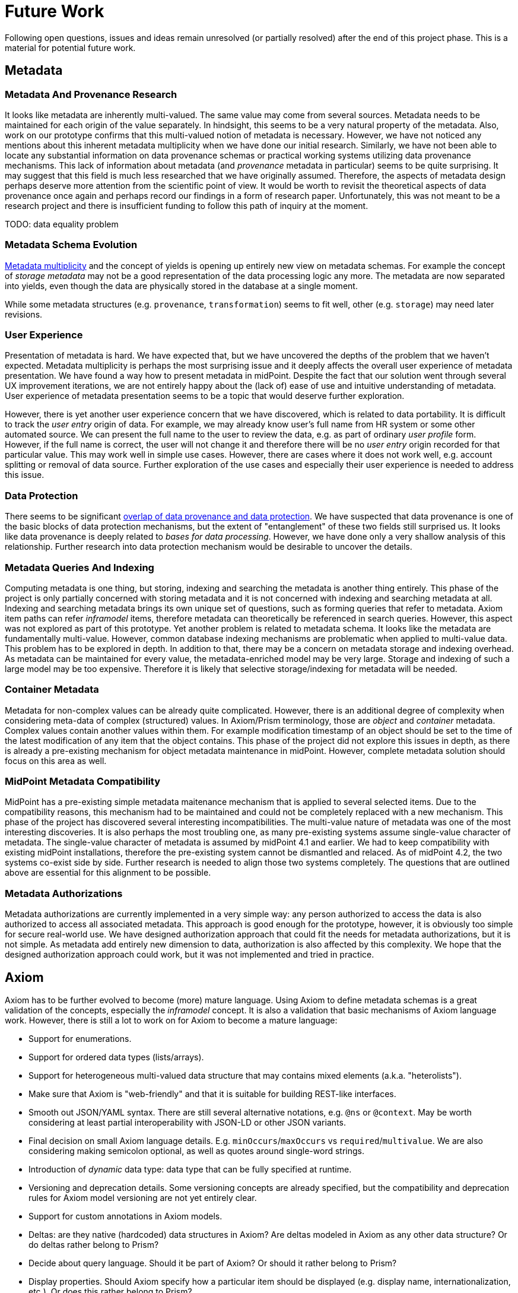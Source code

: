= Future Work
:page-toc: top

Following open questions, issues and ideas remain unresolved (or partially resolved) after the end of this project phase.
This is a material for potential future work.

== Metadata

=== Metadata And Provenance Research

It looks like metadata are inherently multi-valued.
The same value may come from several sources.
Metadata needs to be maintained for each origin of the value separately.
In hindsight, this seems to be a very natural property of the metadata.
Also, work on our prototype confirms that this multi-valued notion of metadata is necessary.
However, we have not noticed any mentions about this inherent metadata multiplicity when we have done our initial research.
Similarly, we have not been able to locate any substantial information on data provenance schemas or practical working systems utilizing data provenance mechanisms.
This lack of information about metadata (and _provenance_ metadata in particular) seems to be quite surprising.
It may suggest that this field is much less researched that we have originally assumed.
Therefore, the aspects of metadata design perhaps deserve more attention from the scientific point of view.
It would be worth to revisit the theoretical aspects of data provenance once again and perhaps record our findings in a form of research paper.
Unfortunately, this was not meant to be a research project and there is insufficient funding to follow this path of inquiry at the moment.

TODO: data equality problem

=== Metadata Schema Evolution

link:../metadata-multiplicity-problem/[Metadata multiplicity] and the concept of yields is opening up entirely new view on metadata schemas.
For example the concept of _storage metadata_ may not be a good representation of the data processing logic any more.
The metadata are now separated into yields, even though the data are physically stored in the database at a single moment.

While some metadata structures (e.g. `provenance`, `transformation`) seems to fit well, other (e.g. `storage`) may need later revisions.

=== User Experience

Presentation of metadata is hard.
We have expected that, but we have uncovered the depths of the problem that we haven't expected.
Metadata multiplicity is perhaps the most surprising issue and it deeply affects the overall user experience of metadata presentation.
We have found a way how to present metadata in midPoint.
Despite the fact that our solution went through several UX improvement iterations, we are not entirely happy about the (lack of) ease of use and intuitive understanding of metadata.
User experience of metadata presentation seems to be a topic that would deserve further exploration.

However, there is yet another user experience concern that we have discovered, which is related to data portability.
It is difficult to track the _user entry_ origin of data.
For example, we may already know user's full name from HR system or some other automated source.
We can present the full name to the user to review the data, e.g. as part of ordinary _user profile_ form.
However, if the full name is correct, the user will not change it and therefore there will be no _user entry_ origin recorded for that particular value.
This may work well in simple use cases.
However, there are cases where it does not work well, e.g. account splitting or removal of data source.
Further exploration of the use cases and especially their user experience is needed to address this issue.

=== Data Protection

There seems to be significant link:../provenance-origin-basis/[overlap of data provenance and data protection].
We have suspected that data provenance is one of the basic blocks of data protection mechanisms, but the extent of "entanglement" of these two fields still surprised us.
It looks like data provenance is deeply related to _bases for data processing_.
However, we have done only a very shallow analysis of this relationship.
Further research into data protection mechanism would be desirable to uncover the details.

=== Metadata Queries And Indexing

Computing metadata is one thing, but storing, indexing and searching the metadata is another thing entirely.
This phase of the project is only partially concerned with storing metadata and it is not concerned with indexing and searching metadata at all.
Indexing and searching metadata brings its own unique set of questions, such as forming queries that refer to metadata.
Axiom item paths can refer _inframodel_ items, therefore metadata can theoretically be referenced in search queries.
However, this aspect was not explored as part of this prototype.
Yet another problem is related to metadata schema.
It looks like the metadata are fundamentally multi-value.
However, common database indexing mechanisms are problematic when applied to multi-value data.
This problem has to be explored in depth.
In addition to that, there may be a concern on metadata storage and indexing overhead.
As metadata can be maintained for every value, the metadata-enriched model may be very large.
Storage and indexing of such a large model may be too expensive.
Therefore it is likely that selective storage/indexing for metadata will be needed.

=== Container Metadata

Metadata for non-complex values can be already quite complicated.
However, there is an additional degree of complexity when considering meta-data of complex (structured) values.
In Axiom/Prism terminology, those are _object_ and _container_ metadata.
Complex values contain another values within them.
For example modification timestamp of an object should be set to the time of the latest modification of any item that the object contains.
This phase of the project did not explore this issues in depth, as there is already a pre-existing mechanism for object metadata maintenance in midPoint.
However, complete metadata solution should focus on this area as well.

=== MidPoint Metadata Compatibility

MidPoint has a pre-existing simple metadata maitenance mechanism that is applied to several selected items.
Due to the compatibility reasons, this mechanism had to be maintained and could not be completely replaced with a new mechanism.
This phase of the project has discovered several interesting incompatibilities.
The multi-value nature of metadata was one of the most interesting discoveries.
It is also perhaps the most troubling one, as many pre-existing systems assume single-value character of metadata.
The single-value character of metadata is assumed by midPoint 4.1 and earlier.
We had to keep compatibility with existing midPoint installations, therefore the pre-existing system cannot be dismantled and relaced.
As of midPoint 4.2, the two systems co-exist side by side.
Further research is needed to align those two systems completely.
The questions that are outlined above are essential for this alignment to be possible.

=== Metadata Authorizations

Metadata authorizations are currently implemented in a very simple way: any person authorized to access the data is also authorized to access all associated metadata.
This approach is good enough for the prototype, however, it is obviously too simple for secure real-world use.
We have designed authorization approach that could fit the needs for metadata authorizations, but it is not simple.
As metadata add entirely new dimension to data, authorization is also affected by this complexity.
We hope that the designed authorization approach could work, but it was not implemented and tried in practice.

== Axiom

Axiom has to be further evolved to become (more) mature language.
Using Axiom to define metadata schemas is a great validation of the concepts, especially the _inframodel_ concept.
It is also a validation that basic mechanisms of Axiom language work.
However, there is still a lot to work on for Axiom to become a mature language:

* Support for enumerations.

* Support for ordered data types (lists/arrays).

* Support for heterogeneous multi-valued data structure that may contains mixed elements (a.k.a. "heterolists").

* Make sure that Axiom is "web-friendly" and that it is suitable for building REST-like interfaces.

* Smooth out JSON/YAML syntax.
There are still several alternative notations, e.g. `@ns` or `@context`.
May be worth considering at least partial interoperability with JSON-LD or other JSON variants.

* Final decision on small Axiom language details.
E.g. `minOccurs`/`maxOccurs` vs `required`/`multivalue`.
We are also considering making semicolon optional, as well as quotes around single-word strings.

* Introduction of _dynamic_ data type: data type that can be fully specified at runtime.

* Versioning and deprecation details.
Some versioning concepts are already specified, but the compatibility and deprecation rules for Axiom model versioning are not yet entirely clear.

* Support for custom annotations in Axiom models.

* Deltas: are they native (hardcoded) data structures in Axiom?
Are deltas modeled in Axiom as any other data structure?
Or do deltas rather belong to Prism?

* Decide about query language.
Should it be part of Axiom? Or should it rather belong to Prism?

* Display properties.
Should Axiom specify how a particular item should be displayed (e.g. display name, internationalization, etc.).
Or does this rather belong to Prism?

Major part of future Axiom work would be documentation.
There is Axiom specification, but it is mostly supposed to be reference document.
More documents, such as tutorials, guides and examples will be needed for easier understanding of Axiom concepts.

== Prism Cleanup And Evolution

Prism data library is built on top of Axiom language.
Prism was used in midPoint for many years, but it was built on XSD instead of Axiom.
The XSD was a major limitation.
Switch to Axiom opened up exciting opportunities and enabled further development of Prism.
Such as:

* Solving the _container identifier_ problem.
Multi-value containers need identifiers to properly address each container value (e.g. in deltas).
We have tried to create automatic numeric container identifiers in Prism 3.x with XSD.
Container identifier was transparently assigned by the system, which was supposed to ensure its uniqueness.
However, that did not work well and we were not able to find a satisfactory solution.
As Prism is built with eventual consistency in mind, there were always risks of identifier conflicts.
The solution would be to have application-assigned and perhaps application-meaningful identifiers.
However, that would be quite cumbersome and difficult to use with XSD.
Axiom opens up a possibility for better solution.

* Operational items are set by the system.
They are considered to be read-only for the user.
Operational items often need special handling, e.g. a code that computes them.
Authorizations may ignore operational items in some cases.
Operational items may be stored differently, they may affect data versioning and so on.
We need a clean way how to mark operational items in the model.

* Elaborate items are often too complex for automatic processing.
Ordinary items can be almost always processed by automatic code to render the user interface, to evaluate authorizations and so on.
No special code is usually needed.
But some items are too complex for that, e.g. items that contain recursive data structures.
Usual automatic algorithms fail for such items.
Therefore such items are marked as "elaborate" to avoid automatic processing.

== See Also

* link:../challenges/[Challenges]
* link:../axiom/todo/[Axiom TODO List]
